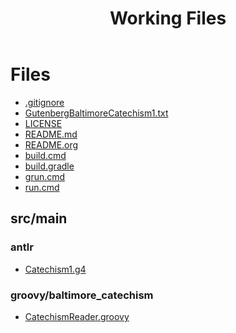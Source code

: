 #+TITLE: Working Files
#+STARTUP: showeverything
#+OPTIONS: ':nil *:t -:t ::t <:t H:3 \n:nil ^:{} arch:headline
#+OPTIONS: author:t c:nil creator:comment d:(not "LOGBOOK") date:t
#+OPTIONS: e:t email:nil f:t inline:t num:nil p:nil pri:nil stat:t
#+OPTIONS: tags:t tasks:t tex:t timestamp:t toc:1 todo:t |:t
#+CREATOR: Emacs 24.2.1 (Org mode 8.2.6)
#+DESCRIPTION:
#+EXCLUDE_TAGS: noexport
#+KEYWORDS:
#+LANGUAGE: en
#+SELECT_TAGS: export
#+OPTIONS: html-link-use-abs-url:nil html-postamble:nil
#+OPTIONS: html-preamble:nil html-scripts:t html-style:t
#+OPTIONS: html5-fancy:nil tex:t
#+CREATOR: <a href="http://www.gnu.org/software/emacs/">Emacs</a> 24.2.1 (<a href="http://orgmode.org">Org</a> mode 8.2.6)
#+HTML_CONTAINER: div
#+HTML_DOCTYPE: xhtml-strict
#+HTML_HEAD:
#+HTML_HEAD_EXTRA:
#+HTML_LINK_HOME:
#+HTML_LINK_UP:
#+HTML_MATHJAX:
#+INFOJS_OPT:
#+LATEX_HEADER:
* Files
- [[file:.gitignore][.gitignore]]
- [[file:GutenbergBaltimoreCatechism1.txt][GutenbergBaltimoreCatechism1.txt]]
- [[file:LICENSE][LICENSE]]
- [[file:README.md][README.md]]
- [[file:README.org][README.org]]
- [[file:build.cmd][build.cmd]]
- [[file:build.gradle][build.gradle]]
- [[file:grun.cmd][grun.cmd]]
- [[file:run.cmd][run.cmd]]
** src/main
*** antlr
- [[file:src/main/antlr/Catechism1.g4][Catechism1.g4]]
*** groovy/baltimore_catechism
- [[file:src/main/groovy/baltimore_catechism/CatechismReader.groovy][CatechismReader.groovy]]
